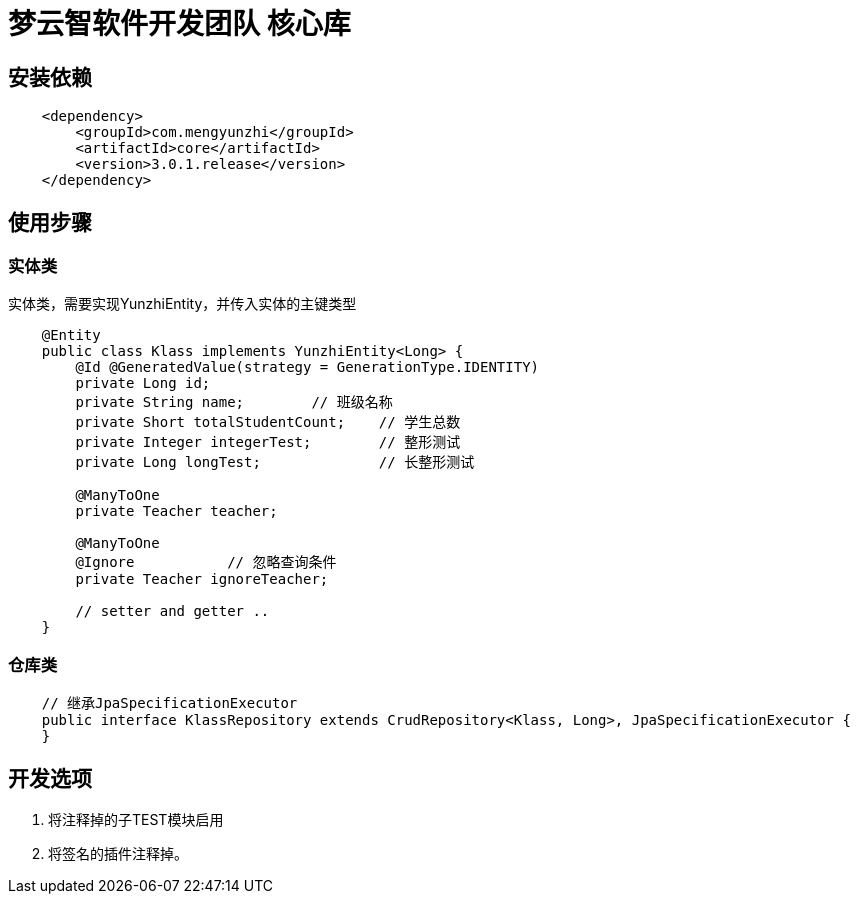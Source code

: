 = 梦云智软件开发团队 核心库

== 安装依赖

[source,xml,indent=4]
----
        <dependency>
            <groupId>com.mengyunzhi</groupId>
            <artifactId>core</artifactId>
            <version>3.0.1.release</version>
        </dependency>
----

== 使用步骤

=== 实体类
实体类，需要实现YunzhiEntity，并传入实体的主键类型
[source,java,indent=4]
----
@Entity
public class Klass implements YunzhiEntity<Long> {
    @Id @GeneratedValue(strategy = GenerationType.IDENTITY)
    private Long id;
    private String name;        // 班级名称
    private Short totalStudentCount;    // 学生总数
    private Integer integerTest;        // 整形测试
    private Long longTest;              // 长整形测试

    @ManyToOne
    private Teacher teacher;

    @ManyToOne
    @Ignore           // 忽略查询条件
    private Teacher ignoreTeacher;

    // setter and getter ..
}

----

=== 仓库类
[source,java,indent=4]
----
// 继承JpaSpecificationExecutor
public interface KlassRepository extends CrudRepository<Klass, Long>, JpaSpecificationExecutor {
}
----


== 开发选项
1. 将注释掉的子TEST模块启用
2. 将签名的插件注释掉。

